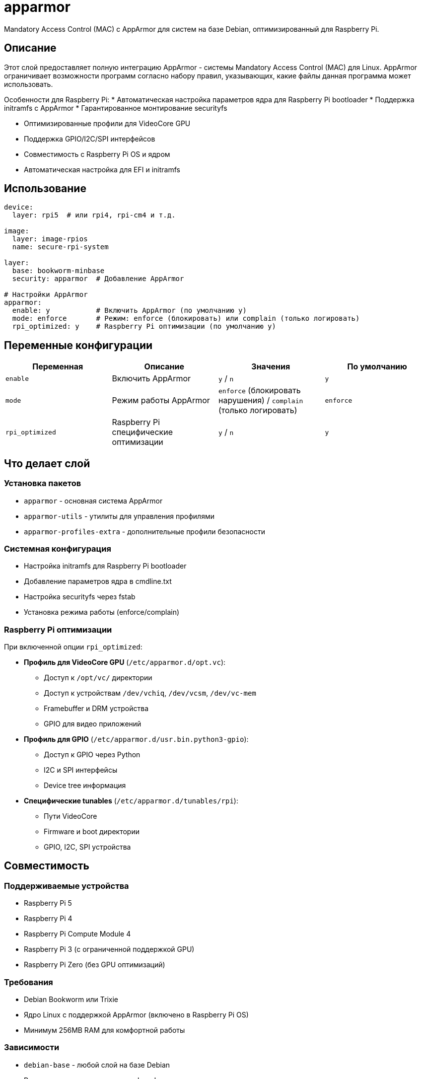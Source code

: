 = apparmor

Mandatory Access Control (MAC) с AppArmor для систем на базе Debian, оптимизированный для Raspberry Pi.

== Описание

Этот слой предоставляет полную интеграцию AppArmor - системы Mandatory Access Control (MAC) для Linux. AppArmor ограничивает возможности программ согласно набору правил, указывающих, какие файлы данная программа может использовать.

Особенности для Raspberry Pi:
* Автоматическая настройка параметров ядра для Raspberry Pi bootloader
* Поддержка initramfs с AppArmor
* Гарантированное монтирование securityfs

* Оптимизированные профили для VideoCore GPU
* Поддержка GPIO/I2C/SPI интерфейсов
* Совместимость с Raspberry Pi OS и ядром
* Автоматическая настройка для EFI и initramfs

== Использование

[source,yaml]
----
device:
  layer: rpi5  # или rpi4, rpi-cm4 и т.д.

image:
  layer: image-rpios
  name: secure-rpi-system

layer:
  base: bookworm-minbase
  security: apparmor  # Добавление AppArmor

# Настройки AppArmor
apparmor:
  enable: y           # Включить AppArmor (по умолчанию y)
  mode: enforce       # Режим: enforce (блокировать) или complain (только логировать)
  rpi_optimized: y    # Raspberry Pi оптимизации (по умолчанию y)
----

== Переменные конфигурации

|===
| Переменная | Описание | Значения | По умолчанию

| `enable`
| Включить AppArmor
| `y` / `n`
| `y`

| `mode`
| Режим работы AppArmor
| `enforce` (блокировать нарушения) / `complain` (только логировать)
| `enforce`


| `rpi_optimized`
| Raspberry Pi специфические оптимизации
| `y` / `n`
| `y`
|===

== Что делает слой

=== Установка пакетов

* `apparmor` - основная система AppArmor
* `apparmor-utils` - утилиты для управления профилями
* `apparmor-profiles-extra` - дополнительные профили безопасности

=== Системная конфигурация

* Настройка initramfs для Raspberry Pi bootloader
* Добавление параметров ядра в cmdline.txt
* Настройка securityfs через fstab
* Установка режима работы (enforce/complain)

=== Raspberry Pi оптимизации

При включенной опции `rpi_optimized`:

* **Профиль для VideoCore GPU** (`/etc/apparmor.d/opt.vc`):
  - Доступ к `/opt/vc/` директории
  - Доступ к устройствам `/dev/vchiq`, `/dev/vcsm`, `/dev/vc-mem`
  - Framebuffer и DRM устройства
  - GPIO для видео приложений

* **Профиль для GPIO** (`/etc/apparmor.d/usr.bin.python3-gpio`):
  - Доступ к GPIO через Python
  - I2C и SPI интерфейсы
  - Device tree информация

* **Специфические tunables** (`/etc/apparmor.d/tunables/rpi`):
  - Пути VideoCore
  - Firmware и boot директории
  - GPIO, I2C, SPI устройства

== Совместимость

=== Поддерживаемые устройства

* Raspberry Pi 5
* Raspberry Pi 4
* Raspberry Pi Compute Module 4
* Raspberry Pi 3 (с ограниченной поддержкой GPU)
* Raspberry Pi Zero (без GPU оптимизаций)

=== Требования

* Debian Bookworm или Trixie
* Ядро Linux с поддержкой AppArmor (включено в Raspberry Pi OS)
* Минимум 256MB RAM для комфортной работы

=== Зависимости

* `debian-base` - любой слой на базе Debian
* Рекомендуется использовать с `sbom-base` для аудита

== Диагностика

=== Проверка статуса

[source,bash]
----
# После загрузки системы
sudo apparmor_status

# Просмотр загруженных профилей
sudo aa-status

# Просмотр нарушений (в complain режиме)
sudo cat /var/log/kern.log | grep apparmor
----

=== Управление профилями

[source,bash]
----
# Переключение в complain режим для отладки
sudo aa-complain /etc/apparmor.d/profile

# Переключение в enforce режим
sudo aa-enforce /etc/apparmor.d/profile

# Перезагрузка профилей
sudo systemctl reload apparmor
----

=== Устранение проблем

. **AppArmor не загружается**: Проверьте параметры ядра в `/boot/firmware/cmdline.txt` (должны содержать `apparmor=1 security=apparmor`)
. **Securityfs не смонтирован**: Проверьте `mount | grep securityfs` и `/etc/fstab`
. **Профили не применяются**: Проверьте синтаксис `sudo apparmor_parser -d /etc/apparmor.d/profile`
. **Нарушения в логах**: Используйте `aa-logprof` для генерации профилей на основе логов

== Примеры использования

=== Базовая настройка безопасности

[source,yaml]
----
layer:
  base: bookworm-minbase
  security: apparmor

apparmor:
  enable: y
  mode: enforce
  rpi_optimized: y
----

=== Разработка с логированием

[source,yaml]
----
apparmor:
  enable: y
  mode: complain  # Только логировать, не блокировать
  rpi_optimized: y
----

=== Минимальная установка

[source,yaml]
----
apparmor:
  enable: y
  mode: enforce
  rpi_optimized: n   # Без RPi оптимизаций
----

== Безопасность и лучшие практики

* **Начинайте с complain режима** для тестирования приложений
* **Регулярно проверяйте логи** на нарушения AppArmor
* **Используйте aa-logprof** для создания профилей на основе реального использования
* **Тестируйте профили** перед переводом в enforce режим
* **Мониторьте производительность** - AppArmor добавляет небольшую нагрузку

== Ссылки

* https://wiki.debian.org/AppArmor[Debian AppArmor Wiki]
* https://apparmor.net/[Официальный сайт AppArmor]
* https://ubuntu.com/server/docs/security-apparmor[Ubuntu документация по AppArmor]
